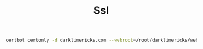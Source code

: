 #+TITLE: Ssl



#+begin_src sh
certbot certonly -d darklimericks.com --webroot=/root/darklimericks/web/resources/public
#+end_src
